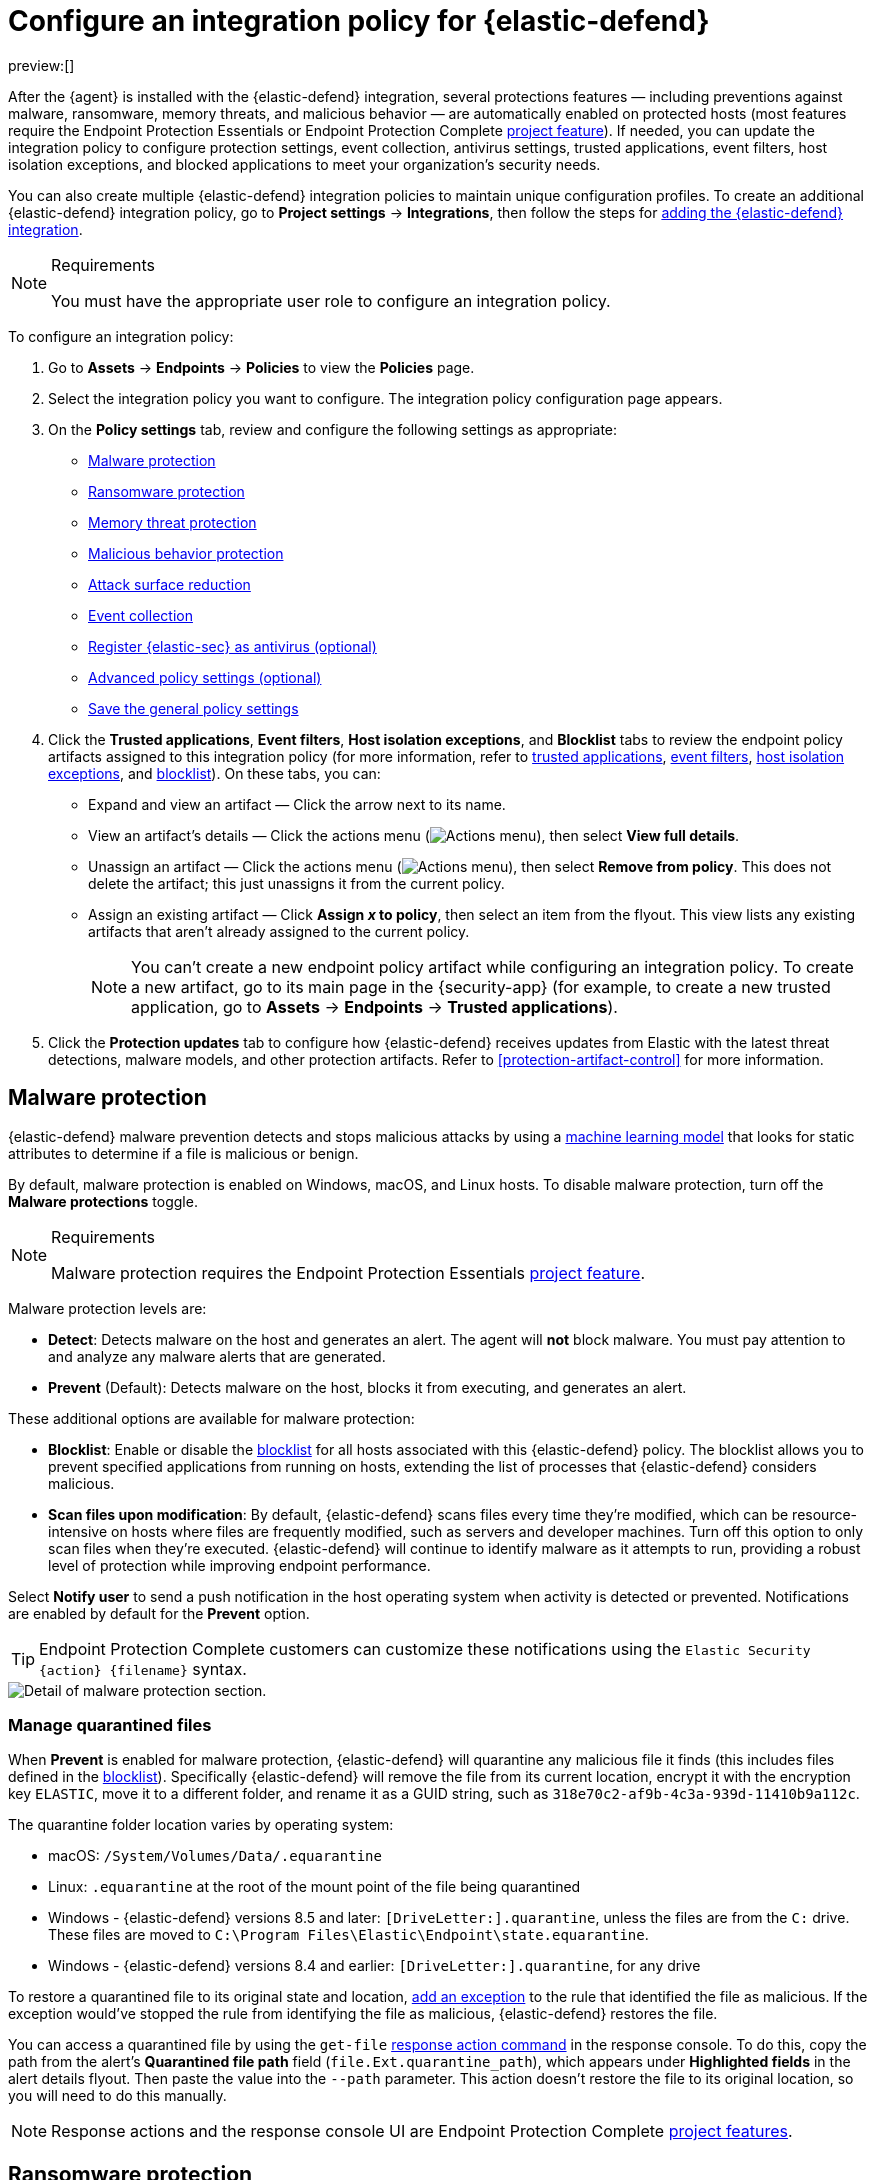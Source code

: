 [[configure-endpoint-integration-policy]]
= Configure an integration policy for {elastic-defend}

:description: Configure settings on an {elastic-defend} integration policy.
:keywords: serverless, security, how-to

preview:[]

After the {agent} is installed with the {elastic-defend} integration, several protections features — including
preventions against malware, ransomware, memory threats, and malicious behavior — are automatically enabled
on protected hosts (most features require the Endpoint Protection Essentials or Endpoint Protection Complete https://www.elastic.co/docs/current/serverless/elasticsearch/manage-project[project feature]). If needed, you can update the
integration policy to configure protection settings, event collection, antivirus settings, trusted applications,
event filters, host isolation exceptions, and blocked applications to meet your organization's security needs.

You can also create multiple {elastic-defend} integration policies to maintain unique configuration profiles. To create an additional {elastic-defend} integration policy, go to **Project settings** → **Integrations**, then follow the steps for <<add-security-integration,adding the {elastic-defend} integration>>.

.Requirements
[NOTE]
====
You must have the appropriate user role to configure an integration policy.
====

////
/* Commented out because APIs are not exposed in initial serverless release. We can uncommment this and add a link to API docs once APIs are available.
<DocCallOut title="Tip">
In addition to configuring an {elastic-defend} policy through the {elastic-sec} UI, you can create and customize an {elastic-defend} policy through the API.
</DocCallOut>
*/
////

To configure an integration policy:

. Go to **Assets** → **Endpoints** → **Policies** to view the **Policies** page.
. Select the integration policy you want to configure. The integration policy configuration page appears.
. On the **Policy settings** tab, review and configure the following settings as appropriate:
+
** <<malware-protection,Malware protection>>
** <<ransomware-protection,Ransomware protection>>
** <<memory-protection,Memory threat protection>>
** <<behavior-protection,Malicious behavior protection>>
** <<attack-surface-reduction,Attack surface reduction>>
** <<event-collection,Event collection>>
** <<register-as-antivirus,Register {elastic-sec} as antivirus (optional)>>
** <<adv-policy-settings,Advanced policy settings (optional)>>
** <<save-policy,Save the general policy settings>>
. Click the **Trusted applications**, **Event filters**, **Host isolation exceptions**, and **Blocklist** tabs to review the endpoint policy artifacts assigned to this integration policy (for more information, refer to <<trusted-applications,trusted applications>>, <<event-filters,event filters>>, <<host-isolation-exceptions,host isolation exceptions>>, and <<blocklist,blocklist>>). On these tabs, you can:
+
** Expand and view an artifact — Click the arrow next to its name.
** View an artifact's details — Click the actions menu (image:images/icons/boxesHorizontal.svg[Actions menu]), then select **View full details**.
** Unassign an artifact — Click the actions menu (image:images/icons/boxesHorizontal.svg[Actions menu]),
then select **Remove from policy**. This does not delete the artifact; this just unassigns it from the current policy.
** Assign an existing artifact — Click **Assign _x_ to policy**,
then select an item from the flyout. This view lists any existing artifacts that aren't already assigned to the current policy.
+
[NOTE]
====
You can't create a new endpoint policy artifact while configuring an integration policy.
To create a new artifact, go to its main page in the {security-app} (for example,
to create a new trusted application, go to **Assets** → **Endpoints** → **Trusted applications**).
====
. Click the **Protection updates** tab to configure how {elastic-defend} receives updates from Elastic with the latest threat detections, malware models, and other protection artifacts. Refer to <<protection-artifact-control>> for more information.

[discrete]
[[malware-protection]]
== Malware protection

{elastic-defend} malware prevention detects and stops malicious attacks by using a <<machine-learning-model,machine learning model>>
that looks for static attributes to determine if a file is malicious or benign.

By default, malware protection is enabled on Windows, macOS, and Linux hosts.
To disable malware protection, turn off the **Malware protections** toggle.

.Requirements
[NOTE]
====
Malware protection requires the Endpoint Protection Essentials https://www.elastic.co/docs/current/serverless/elasticsearch/manage-project[project feature].
====

Malware protection levels are:

* **Detect**: Detects malware on the host and generates an alert. The agent will **not** block malware.
You must pay attention to and analyze any malware alerts that are generated.
* **Prevent** (Default): Detects malware on the host, blocks it from executing, and generates an alert.

These additional options are available for malware protection:

* **Blocklist**: Enable or disable the <<blocklist,blocklist>> for all hosts associated with this {elastic-defend} policy. The blocklist allows you to prevent specified applications from running on hosts, extending the list of processes that {elastic-defend} considers malicious.
* **Scan files upon modification**: By default, {elastic-defend} scans files every time they're modified, which can be resource-intensive on hosts where files are frequently modified, such as servers and developer machines. Turn off this option to only scan files when they're executed. {elastic-defend} will continue to identify malware as it attempts to run, providing a robust level of protection while improving endpoint performance.

Select **Notify user** to send a push notification in the host operating system when activity is detected or prevented. Notifications are enabled by default for the **Prevent** option.

[TIP]
====
Endpoint Protection Complete customers can customize these notifications using the `Elastic Security {action} {filename}` syntax.
====

[role="screenshot"]
image::images/configure-endpoint-integration-policy/-getting-started-install-endpoint-malware-protection.png[Detail of malware protection section.]

[discrete]
[[manage-quarantined-files]]
=== Manage quarantined files

When **Prevent** is enabled for malware protection, {elastic-defend} will quarantine any malicious file it finds (this includes files defined in the <<blocklist,blocklist>>). Specifically {elastic-defend} will remove the file from its current location, encrypt it with the encryption key `ELASTIC`, move it to a different folder, and rename it as a GUID string, such as `318e70c2-af9b-4c3a-939d-11410b9a112c`.

The quarantine folder location varies by operating system:

* macOS: `/System/Volumes/Data/.equarantine`
* Linux: `.equarantine` at the root of the mount point of the file being quarantined
* Windows - {elastic-defend} versions 8.5 and later: `[DriveLetter:].quarantine`, unless the files are from the `C:` drive. These files are moved to `C:\Program Files\Elastic\Endpoint\state.equarantine`.
* Windows - {elastic-defend} versions 8.4 and earlier: `[DriveLetter:].quarantine`, for any drive

To restore a quarantined file to its original state and location, <<add-exceptions,add an exception>> to the rule that identified the file as malicious. If the exception would've stopped the rule from identifying the file as malicious, {elastic-defend} restores the file.

You can access a quarantined file by using the `get-file` <<response-action-commands,response action command>> in the response console. To do this, copy the path from the alert's **Quarantined file path** field (`file.Ext.quarantine_path`), which appears under **Highlighted fields** in the alert details flyout. Then paste the value into the `--path` parameter. This action doesn't restore the file to its original location, so you will need to do this manually.

[NOTE]
====
Response actions and the response console UI are Endpoint Protection Complete https://www.elastic.co/docs/current/serverless/elasticsearch/manage-project[project features].
====

[discrete]
[[ransomware-protection]]
== Ransomware protection

Behavioral ransomware prevention detects and stops ransomware attacks on Windows systems by
analyzing data from low-level system processes. It is effective across an array of widespread
ransomware families — including those targeting the system’s master boot record.

.Requirements
[NOTE]
====
Ransomware protection requires the Endpoint Protection Essentials https://www.elastic.co/docs/current/serverless/elasticsearch/manage-project[project feature].
====

Ransomware protection levels are:

* **Detect**: Detects ransomware on the host and generates an alert. {elastic-defend}
will **not** block ransomware. You must pay attention to and analyze any ransomware alerts that are generated.
* **Prevent** (Default): Detects ransomware on the host, blocks it from executing,
and generates an alert.

When ransomware protection is enabled, canary files placed in targeted locations on your hosts provide an early warning system for potential ransomware activity. When a canary file is modified, Elastic Defend immediately generates a ransomware alert. If **prevent** ransomware is active, {elastic-defend} terminates the process that modified the file.

Select **Notify user** to send a push notification in the host operating system when activity is detected or prevented. Notifications are enabled by default for the **Prevent** option.

[TIP]
====
Endpoint Protection Complete customers can customize these notifications using the `Elastic Security {action} {filename}` syntax.
====

[role="screenshot"]
image::images/configure-endpoint-integration-policy/-getting-started-install-endpoint-ransomware-protection.png[Detail of ransomware protection section.]

[discrete]
[[memory-protection]]
== Memory threat protection

Memory threat protection detects and stops in-memory threats, such as shellcode injection,
which are used to evade traditional file-based detection techniques.

.Requirements
[NOTE]
====
Memory threat protection requires the Endpoint Protection Essentials https://www.elastic.co/docs/current/serverless/elasticsearch/manage-project[project feature].
====

Memory threat protection levels are:

* **Detect**: Detects memory threat activity on the host and generates an alert.
{elastic-defend} will **not** block the in-memory activity. You must pay attention to and analyze any alerts that are generated.
* **Prevent** (Default): Detects memory threat activity on the host, forces the process
or thread to stop, and generates an alert.

Select **Notify user** to send a push notification in the host operating system when activity is detected or prevented. Notifications are enabled by default for the **Prevent** option.

[TIP]
====
Endpoint Protection Complete customers can customize these notifications using the `Elastic Security {action} {rule}` syntax.
====

[role="screenshot"]
image::images/configure-endpoint-integration-policy/-getting-started-install-endpoint-memory-protection.png[Detail of memory protection section.]

[discrete]
[[behavior-protection]]
== Malicious behavior protection

Malicious behavior protection detects and stops threats by monitoring the behavior
of system processes for suspicious activity. Behavioral signals are much more difficult
for adversaries to evade than traditional file-based detection techniques.

.Requirements
[NOTE]
====
Malicious behavior protection requires the Endpoint Protection Essentials https://www.elastic.co/docs/current/serverless/elasticsearch/manage-project[project feature].
====

Malicious behavior protection levels are:

* **Detect**: Detects malicious behavior on the host and generates an alert.
{elastic-defend} will **not** block the malicious behavior. You must pay attention to and analyze any alerts that are generated.
* **Prevent** (Default): Detects malicious behavior on the host, forces the process to stop,
and generates an alert.

Select whether you want to use **Reputation service** for additional protection. Elastic's reputation service leverages our extensive threat intelligence knowledge to make high confidence real-time prevention decisions. For example, reputation service can detect suspicious downloads of binaries with low or malicious reputation. Endpoints communicate with the reputation service directly at https://cloud.security.elastic.co[https://cloud.security.elastic.co].

Select **Notify user** to send a push notification in the host operating system when activity is detected or prevented. Notifications are enabled by default for the **Prevent** option.

[TIP]
====
Endpoint Protection Complete customers can customize these notifications using the `Elastic Security {action} {rule}` syntax.
====

[role="screenshot"]
image::images/configure-endpoint-integration-policy/-getting-started-install-endpoint-behavior-protection.png[Detail of behavior protection section.]

[discrete]
[[attack-surface-reduction]]
== Attack surface reduction

This section helps you reduce vulnerabilities that attackers can target on Windows endpoints.

.Requirements
[NOTE]
====
Attack surface reduction requires the Endpoint Protection Essentials https://www.elastic.co/docs/current/serverless/elasticsearch/manage-project[project feature].
====

* **Credential hardening**: Prevents attackers from stealing credentials stored in Windows system process memory. Turn on the toggle to remove any overly permissive access rights that aren't required for standard interaction with the Local Security Authority Subsystem Service (LSASS). This feature enforces the principle of least privilege without interfering with benign system activity that is related to LSASS.

[role="screenshot"]
image::images/configure-endpoint-integration-policy/-getting-started-install-endpoint-attack-surface-reduction.png[Detail of attack surface reduction section.]

[discrete]
[[event-collection]]
== Event collection

In the **Settings** section, select which categories of events to collect on each operating system.
Most categories are collected by default, as seen below.

[role="screenshot"]
image::images/configure-endpoint-integration-policy/-getting-started-install-endpoint-event-collection.png[Detail of event collection section.]

[discrete]
[[register-as-antivirus]]
== Register {elastic-sec} as antivirus (optional)

With {elastic-defend} version 7.10 or later on Windows 7 or later, you can
register {elastic-sec} as your hosts' antivirus software by enabling **Register as antivirus**.

[NOTE]
====
Windows Server is not supported. Antivirus registration requires Windows Security Center, which is not included in Windows Server operating systems.
====

By default, the **Sync with malware protection level** is selected to automatically set antivirus registration to match how you've configured {elastic-defend}'s <<malware-protection,malware protection>>. If malware protection is turned on _and_ set to **Prevent**, antivirus registration will also be enabled; in any other case, antivirus registration will be disabled.

If you don't want to sync antivirus registration, you can set it manually with **Enabled** or **Disabled**.

[role="screenshot"]
image::images/configure-endpoint-integration-policy/-getting-started-register-as-antivirus.png[Detail of Register as antivirus option.]

[discrete]
[[adv-policy-settings]]
== Advanced policy settings (optional)

Users with unique configuration and security requirements can select **Show advanced settings**
to configure the policy to support advanced use cases. Hover over each setting to view its description.

[NOTE]
====
Advanced settings are not recommended for most users.
====

This section includes:

* <<endpoint-diagnostic-data,Turn off diagnostic data for {elastic-defend}>>
* <<self-healing-rollback,Configure self-healing rollback for Windows endpoints>>
* <<linux-file-monitoring,Configure Linux file system monitoring>>

[discrete]
[[save-policy]]
== Save the general policy settings

After you have configured the general settings on the **Policy settings** tab, click **Save**. A confirmation message appears.
